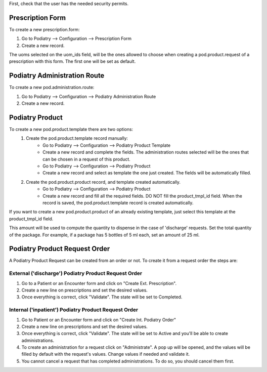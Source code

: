 First, check that the user has the needed security permits.


Prescription Form
~~~~~~~~~~~~~~~

To create a new prescription.form:

#. Go to Podiatry --> Configuration --> Prescription Form
#. Create a new record.

The uoms selected on the uom_ids field, will be the ones allowed to choose when creating a pod.product.request of a prescription with this form. The first one will be set as default.

Podiatry Administration Route
~~~~~~~~~~~~~~~~~~~~~~~~~~~~
To create a new pod.administration.route:

#. Go to Podiatry --> Configuration --> Podiatry Administration Route
#. Create a new record.

Podiatry Product
~~~~~~~~~~~~~~~

To create a new pod.product.template there are two options:
    #. Create the pod.product.template record manually:
        * Go to Podiatry --> Configuration --> Podiatry Product Template
        * Create a new record and complete the fields. The administration routes selected will be the ones that can be chosen in a request of this product.
        * Go to Podiatry --> Configuration --> Podiatry Product
        * Create a new record and select as template the one just created. The fields will be automatically filled.
    #. Create the pod.product.product record, and template created automatically.
        * Go to Podiatry --> Configuration  --> Podiatry Product
        * Create a new record and fill all the required fields. DO NOT fill the product_tmpl_id field. When the record is saved, the pod.product.template record is created automatically.

If you want to create a new pod.product.product of an already existing template, just select this template at the product_tmpl_id field.

This amount will be used to compute the quantity to dispense in the case of 'discharge' requests. Set the total quantity of the package. For example, if a package has 5 bottles of 5 ml each, set an amount of 25 ml.

Podiatry Product Request Order
~~~~~~~~~~~~~~~~~~~~~~~~~~~~~
A Podiatry Product Request can be created from an order or not. To create it from a request order the steps are:

External ('discharge') Podiatry Product Request Order
****************************************************

#. Go to a Patient or an Encounter form and click on "Create Ext. Prescription".
#. Create a new line on prescriptions and set the desired values.
#. Once everything is correct, click "Validate". The state will be set to Completed.

Internal ('inpatient') Podiatry Product Request Order
****************************************************

#. Go to Patient or an Encounter form and click on "Create Int. Podiatry Order"
#. Create a new line on prescriptions and set the desired values.
#. Once everything is correct, click "Validate". The state will be set to Active and you'll be able to create administrations.
#. To create an administration for a request click on "Administrate". A pop up will be opened, and the values will be filled by default with the request's values. Change values if needed and validate it.
#. You cannot cancel a request that has completed administrations. To do so, you should cancel them first.
